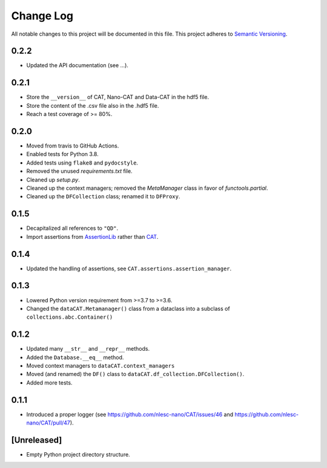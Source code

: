 ###########
Change Log
###########

All notable changes to this project will be documented in this file.
This project adheres to `Semantic Versioning <http://semver.org/>`_.


0.2.2
*****
* Updated the API documentation (see ...).


0.2.1
*****
* Store the ``__version__`` of CAT, Nano-CAT and Data-CAT in the hdf5 file.
* Store the content of the .csv file also in the .hdf5 file.
* Reach a test coverage of >= 80%.


0.2.0
*****
* Moved from travis to GitHub Actions.
* Enabled tests for Python 3.8.
* Added tests using ``flake8`` and ``pydocstyle``.
* Removed the unused `requirements.txt` file.
* Cleaned up `setup.py`.
* Cleaned up the context managers; removed the `MetaManager` class in favor of `functools.partial`.
* Cleaned up the ``DFCollection`` class; renamed it to ``DFProxy``.


0.1.5
*****
* Decapitalized all references to ``"QD"``.
* Import assertions from AssertionLib_ rather than CAT_.


0.1.4
*****
* Updated the handling of assertions, see ``CAT.assertions.assertion_manager``.


0.1.3
*****
* Lowered Python version requirement from >=3.7 to >=3.6.
* Changed the ``dataCAT.Metamanager()`` class from a dataclass
  into a subclass of ``collections.abc.Container()``


0.1.2
*****
* Updated many ``__str__`` and ``__repr__`` methods.
* Added the ``Database.__eq__`` method.
* Moved context managers to ``dataCAT.context_managers``
* Moved (and renamed) the ``DF()`` class to ``dataCAT.df_collection.DFCollection()``.
* Added more tests.


0.1.1
*****
* Introduced a proper logger (see https://github.com/nlesc-nano/CAT/issues/46 and
  https://github.com/nlesc-nano/CAT/pull/47).


[Unreleased]
************
* Empty Python project directory structure.


.. _AssertionLib: https://github.com/nlesc-nano/AssertionLib
.. _CAT: https://github.com/nlesc-nano/CAT
